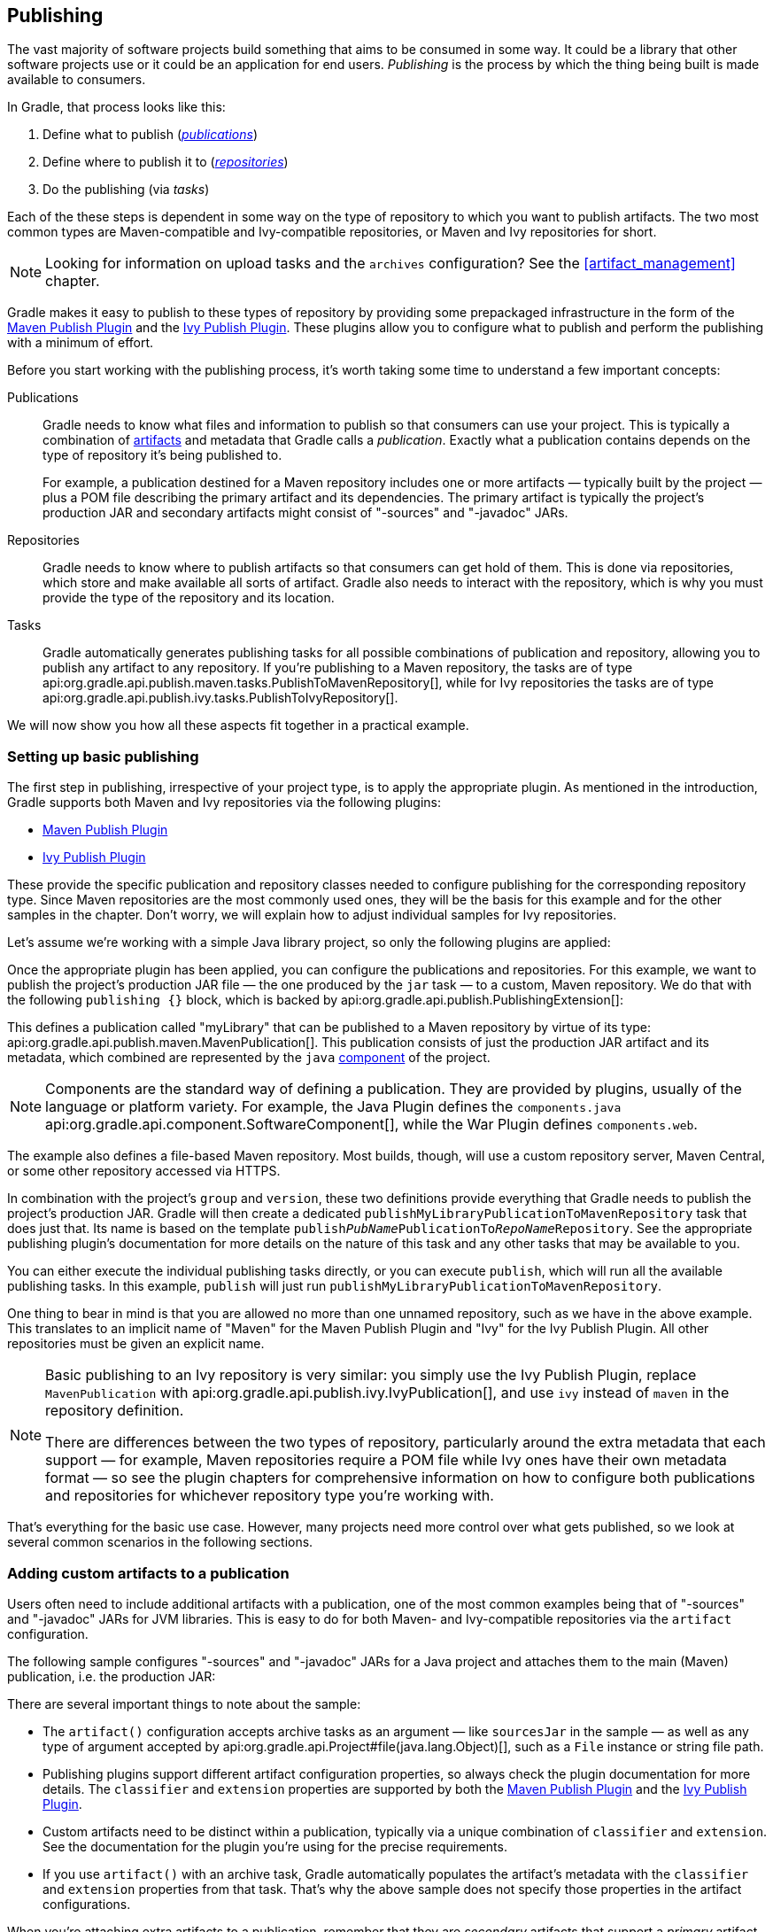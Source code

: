 // Copyright 2018 the original author or authors.
//
// Licensed under the Apache License, Version 2.0 (the "License");
// you may not use this file except in compliance with the License.
// You may obtain a copy of the License at
//
//      http://www.apache.org/licenses/LICENSE-2.0
//
// Unless required by applicable law or agreed to in writing, software
// distributed under the License is distributed on an "AS IS" BASIS,
// WITHOUT WARRANTIES OR CONDITIONS OF ANY KIND, either express or implied.
// See the License for the specific language governing permissions and
// limitations under the License.

[[publishing_overview]]
== Publishing

The vast majority of software projects build something that aims to be consumed in some way. It could be a library that other software projects use or it could be an application for end users. _Publishing_ is the process by which the thing being built is made available to consumers.

In Gradle, that process looks like this:

 1. Define what to publish (_<<glossary:publication,publications>>_)
 2. Define where to publish it to (_<<sub:terminology_repository,repositories>>_)
 3. Do the publishing (via _tasks_)

Each of the these steps is dependent in some way on the type of repository to which you want to publish artifacts. The two most common types are Maven-compatible and Ivy-compatible repositories, or Maven and Ivy repositories for short.

NOTE: Looking for information on upload tasks and the `archives` configuration? See the <<artifact_management>> chapter.

Gradle makes it easy to publish to these types of repository by providing some prepackaged infrastructure in the form of the <<publishing_maven,Maven Publish Plugin>> and the <<publishing_ivy,Ivy Publish Plugin>>. These plugins allow you to configure what to publish and perform the publishing with a minimum of effort.

++++
<figure>
    <title>The publishing process</title>
    <imageobject>
        <imagedata fileref="img/publishing-process.png" width="170mm"/>
    </imageobject>
</figure>
++++

Before you start working with the publishing process, it's worth taking some time to understand a few important concepts:

Publications::
Gradle needs to know what files and information to publish so that consumers can use your project. This is typically a combination of <<glossary:artifact,artifacts>> and metadata that Gradle calls a _publication_. Exactly what a publication contains depends on the type of repository it's being published to.
+
For example, a publication destined for a Maven repository includes one or more artifacts — typically built by the project — plus a POM file describing the primary artifact and its dependencies. The primary artifact is typically the project's production JAR and secondary artifacts might consist of "-sources" and "-javadoc" JARs.

Repositories::
Gradle needs to know where to publish artifacts so that consumers can get hold of them. This is done via repositories, which store and make available all sorts of artifact. Gradle also needs to interact with the repository, which is why you must provide the type of the repository and its location.

Tasks::
Gradle automatically generates publishing tasks for all possible combinations of publication and repository, allowing you to publish any artifact to any repository. If you're publishing to a Maven repository, the tasks are of type api:org.gradle.api.publish.maven.tasks.PublishToMavenRepository[], while for Ivy repositories the tasks are of type api:org.gradle.api.publish.ivy.tasks.PublishToIvyRepository[].

We will now show you how all these aspects fit together in a practical example.

[[sec:basic_publishing]]
=== Setting up basic publishing

The first step in publishing, irrespective of your project type, is to apply the appropriate plugin. As mentioned in the introduction, Gradle supports both Maven and Ivy repositories via the following plugins:

 * <<publishing_maven,Maven Publish Plugin>>
 * <<publishing_ivy,Ivy Publish Plugin>>

These provide the specific publication and repository classes needed to configure publishing for the corresponding repository type. Since Maven repositories are the most commonly used ones, they will be the basis for this example and for the other samples in the chapter. Don't worry, we will explain how to adjust individual samples for Ivy repositories.

Let's assume we're working with a simple Java library project, so only the following plugins are applied:

++++
<sample dir="userguide/publishing/javaLibrary" id="applying-plugins-for-publishing" title="Applying the necessary plugins">
    <sourcefile file="build.gradle" snippet="apply-plugins"/>
</sample>
++++

Once the appropriate plugin has been applied, you can configure the publications and repositories. For this example, we want to publish the project's production JAR file — the one produced by the `jar` task — to a custom, Maven repository. We do that with the following `publishing {}` block, which is backed by api:org.gradle.api.publish.PublishingExtension[]:

++++
<sample dir="userguide/publishing/javaLibrary" id="simple-publishing-example" title="Configuring a Java library for publishing">
    <sourcefile file="build.gradle" snippet="configure-publishing"/>
</sample>
++++

This defines a publication called "myLibrary" that can be published to a Maven repository by virtue of its type: api:org.gradle.api.publish.maven.MavenPublication[]. This publication consists of just the production JAR artifact and its metadata, which combined are represented by the `java` <<glossary:component,component>> of the project.

NOTE: Components are the standard way of defining a publication. They are provided by plugins, usually of the language or platform variety. For example, the Java Plugin defines the `components.java` api:org.gradle.api.component.SoftwareComponent[], while the War Plugin defines `components.web`.

The example also defines a file-based Maven repository. Most builds, though, will use a custom repository server, Maven Central, or some other repository accessed via HTTPS.

In combination with the project's `group` and `version`, these two definitions provide everything that Gradle needs to publish the project's production JAR. Gradle will then create a dedicated `publishMyLibraryPublicationToMavenRepository` task that does just that. Its name is based on the template `publish__PubName__PublicationTo__RepoName__Repository`. See the appropriate publishing plugin's documentation for more details on the nature of this task and any other tasks that may be available to you.

You can either execute the individual publishing tasks directly, or you can execute `publish`, which will run all the available publishing tasks. In this example, `publish` will just run `publishMyLibraryPublicationToMavenRepository`.

One thing to bear in mind is that you are allowed no more than one unnamed repository, such as we have in the above example. This translates to an implicit name of "Maven" for the Maven Publish Plugin and "Ivy" for the Ivy Publish Plugin. All other repositories must be given an explicit name.

[NOTE]
====
Basic publishing to an Ivy repository is very similar: you simply use the Ivy Publish Plugin, replace  `MavenPublication` with api:org.gradle.api.publish.ivy.IvyPublication[], and use `ivy` instead of `maven` in the repository definition.

There are differences between the two types of repository, particularly around the extra metadata that each support — for example, Maven repositories require a POM file while Ivy ones have their own metadata format — so see the plugin chapters for comprehensive information on how to configure both publications and repositories for whichever repository type you're working with.
====

That's everything for the basic use case. However, many projects need more control over what gets published, so we look at several common scenarios in the following sections.

[[sec:publishing_custom_artifacts_to_maven]]
=== Adding custom artifacts to a publication

Users often need to include additional artifacts with a publication, one of the most common examples being that of "-sources" and "-javadoc" JARs for JVM libraries. This is easy to do for both Maven- and Ivy-compatible repositories via the `artifact` configuration.

The following sample configures "-sources" and "-javadoc" JARs for a Java project and attaches them to the main (Maven) publication, i.e. the production JAR:

++++
<sample dir="maven-publish/javaProject" id="publishing_maven:publish-custom-artifact" title="Adding an additional archive artifact to a MavenPublication">
    <sourcefile file="build.gradle" snippet="publish-custom-artifact"/>
</sample>
++++

There are several important things to note about the sample:

 * The `artifact()` configuration accepts archive tasks as an argument — like `sourcesJar` in the sample — as well as any type of argument accepted by api:org.gradle.api.Project#file(java.lang.Object)[], such as a `File` instance or string file path.
 * Publishing plugins support different artifact configuration properties, so always check the plugin documentation for more details. The `classifier` and `extension` properties are supported by both the <<publishing_maven,Maven Publish Plugin>> and the <<publishin_ivy,Ivy Publish Plugin>>.
 * Custom artifacts need to be distinct within a publication, typically via a unique combination of `classifier` and `extension`. See the documentation for the plugin you're using for the precise requirements.
 * If you use `artifact()` with an archive task, Gradle automatically populates the artifact's metadata with the `classifier` and `extension` properties from that task. That's why the above sample does not specify those properties in the artifact configurations.

When you're attaching extra artifacts to a publication, remember that they are _secondary_ artifacts that support a _primary_ artifact. The metadata that a publication defines — such as dependency information — is associated with that primary artifact only. Thinking about publications in this way should help you determine whether you should be adding custom artifacts to an existing publication, or defining a new publication.

[[sec:publishing_custom_primary_artifact]]
=== Publishing a custom primary artifact (no component)

If your build produces a primary artifact that isn't supported by a predefined component, then you will need to configure a custom artifact. This isn't much different to adding a custom artifact to an existing publication. There are just a couple of extra considerations:

 * You may want to make the artifact available to other projects in the build
 * You will need to manually construct the necessary metadata for publishing

Inter-project dependencies have nothing to do with publishing, but both features typically apply to the same set of artifacts in a Gradle project. So how do you tie them together?

You start by defining a custom artifact and attaching it to a Gradle <<glossary:configuration,configuration>> of your choice. The following sample defines an RPM artifact that is produced by an `rpm` task (not shown) and attaches that artifact to the `archives` configuration:

++++
<sample dir="maven-publish/publish-artifact" id="publishing_maven:publish-artifact" title="Defining a custom artifact for a configuration">
    <sourcefile file="build.gradle" snippet="custom-artifact"/>
</sample>
++++

The `artifacts.add()` method — from api:org.gradle.api.artifacts.dsl.ArtifactHandler[] — returns an artifact object of type api:org.gradle.api.artifacts.PublishArtifact[] that can then be used in defining a publication, as shown in the following sample:

++++
<sample dir="maven-publish/publish-artifact" id="custom-artifact-publication" title="Attaching a custom PublishArtifact to a publication">
    <sourcefile file="build.gradle" snippet="custom-artifact-publication"/>
</sample>
++++

Now you can publish the RPM as well as depend on it from another project using the `project(path: ':my-project', configuration: 'archives')` syntax.

NOTE: There is currently no easy way to define dependency information for a custom artifact.

The `groupId` and `artifactId` properties are specific to Maven publications. See api:org.gradle.api.publish.ivy.IvyPublication[] for the relevant Ivy properties.

[[sec:publishing_multiple_modules_to_maven]]
=== Defining multiple publications

You may want to publish more than one primary artifact from a build. For example, a Java software project may prefer to publish separate API and implementation JARs, which can be consumed independently. One common approach to this requirement is to create separate API and implementation Gradle projects. But an alternative is to keep the source code in a single project and define multiple publications.

The following sample demonstrates how you can set up such a project by adding a custom `Jar` task to create the API JAR — the `apiJar` task — and then defining an extra publication called `api` for that JAR:

++++
<sample dir="maven-publish/multiple-publications" id="publishing_maven:publish-multiple-publications" title="Publishing multiple modules from a single project">
    <sourcefile file="build.gradle" snippet="multiple-publications"/>
</sample>
++++

There are a couple of important points to note from this example:

 * The implementation JAR is published with all its associated metadata, including the dependency information, as we are using a <<glossary:component,component>> in the publication definition. The API publication does not include that information, so you would have to manually incorporate it using the publication API for whichever repository type you're working with. See api:org.gradle.api.publish.maven.MavenPublication[] and api:org.gradle.api.publish.ivy.IvyPublication[] for details.
 * `artifactId` is specific to the Maven Publish Plugin. You will need to use `module` for an Ivy publication.

Gradle automatically creates publishing tasks for each combination of publication and repository, so with the above example, you'll get these tasks:

 * `publishImplPublicationToMavenRepository`
 * `publishApiPublicationToMavenRepository`

The ability to define multiple publications does raise the question of when to do this rather than have separate projects. The ideal situation is to have a single project publish all _<<glossary:variant,variants>>_ of its artifacts, be they JDK-specific, just the API, or a debug version. As a general rule of thumb, if the artifacts share the source for the classes they contain, they should probably be published from the same project.

[[publishing_maven:conditional_publishing]]
=== Restricting publications to specific repositories

When you have defined multiple publications or repositories, you often want to control which publications are published to which repositories. For instance, consider the following sample that defines two publications — one that consists of just a binary and another that contains the binary and associated sources — and two repositories — one for internal use and one for external consumers:

++++
<sample dir="maven-publish/conditional-publishing" id="multiplePublicationsAndRepositories" title="Adding multiple publications and repositories">
    <sourcefile file="build.gradle" snippet="publishing"/>
</sample>
++++

The publishing plugins will create tasks that allow you to publish either of the publications to either repository. They also attach those tasks to the `publish` aggregate task. But let's say you want to restrict the binary-only publication to the external repository and the binary-with-sources publication to the internal one. To do that, you need to make the publishing _conditional_.

Gradle allows you to skip any task you want based on a condition via the api:org.gradle.api.Task#onlyIf(org.gradle.api.specs.Spec)[] method. The following sample demonstrates how to implement the constraints we just mentioned:

++++
<sample dir="maven-publish/conditional-publishing" id="publishingMavenConditionally" title="Configuring which artifacts should be published to which repositories">
    <sourcefile file="build.gradle" snippet="task-config"/>
    <output args="publish publishToMavenLocal"/>
</sample>
++++

You may also want to define your own aggregate tasks to help with your workflow. For example, imagine that you have several publications that should be published to the external repository. It could be very useful to publish all of them in one go without publishing the internal ones.

The following sample demonstrates how you can do this by defining an aggregate task — `publishToExternalRepository` — that depends on all the relevant publish tasks:

++++
<sample dir="maven-publish/conditional-publishing" id="shorthandTasks" title="Defining your own shorthand tasks for publishing">
    <sourcefile file="build.gradle" snippet="shorthand-tasks"/>
</sample>
++++

This particular sample automatically handles the introduction or removal of the relevant publishing tasks by using api:org.gradle.api.tasks.TaskCollection#withType(java.lang.Class)[] with the api:org.gradle.api.publish.maven.tasks.PublishToMavenRepository[] task type. You can do the same with api:org.gradle.api.publish.ivy.tasks.PublishToIvyRepository[] if you're publishing to Ivy-compatible repositories.

[[sec:configuring_publishing_tasks]]
=== Configuring publishing tasks

The publishing plugins create their non-aggregate tasks after the project has been evaluated, which means you cannot directly reference them from your build script. If you would like to configure any of these tasks, you should use deferred task configuration. This can be done in a number of ways via the project's `tasks` collection.

For example, imagine you want to change where the `generatePomFileFor__PubName__Publication` tasks write their POM files. You can do this by using the api:org.gradle.api.tasks.TaskCollection#withType(java.lang.Class)[] method, as demonstrated by this sample:

++++
<sample dir="userguide/publishing/javaLibrary" id="deferred-configuration-publishing-task" title="Configuring a dynamically named task created by the publishing plugins">
    <sourcefile file="build.gradle" snippet="configure-generate-task"/>
</sample>
++++

The above sample uses a regular expression to extract the name of the publication from the name of the task. This is so that there is no conflict between the file paths of all the POM files that might be generated. If you only have one publication, then you don't have to worry about such conflicts since there will only be one POM file.

=== Terminology

[[glossary:artifact]]
Artifact::
A file produced by a build, such as a JAR, a ZIP distribution, or a native executable.
+
Artifacts are typically designed to be used or consumed by users or other projects, or deployed to hosting systems. This is distinct from intermediate files that are created by a build as a step on the way to producing the end result. For example, the class files generated by compiling Java source are almost never an end product themselves, since they are typically packaged into JARs or some other type of archive.

[[glossary:component]]
Component::
A predefined combination of one or more artifacts and a standard set of information about those artifacts. The concept exists in Gradle only as a part of publishing.
+
Components are typically defined by plugins and provide a simple way to define a publication, as they already include the appropriate metadata. For example, the `java` component consists of the production JAR — produced by the `jar` task — as well as its dependency information.

[[glossary:configuration]]
Configuration::
A named collection of dependencies or artifacts.
+
Gradle's configurations can be somewhat confusing because they apply to both <<sub:terminology_configuration,dependencies>> and artifacts. The main difference is that dependencies are consumed by the project, while artifacts are produced by it. Even then, the artifacts produced by a project are often consumed as dependencies by other projects.
+
Configurations allow different aspects of the build to work with known subsets of a project's dependencies or artifacts, e.g. the dependencies required for compilation, or the artifacts related to a project's API.

[[glossary:publication]]
Publication::
A description of the files and metadata that should be published to a repository as a single entity for use by consumers.
+
A publication has a name, a primary artifact, information about that artifact — the exact information depends on the type of artifact and the repository it's published to — and optionally other, secondary artifacts, such as the source files used to produce the primary artifact or documentation on it.

[[glossary:variant]]
Variant::
An alternative artifact for a <<sub:terminology_module,module>> that differs in some way from the main one, such as targetting a different platform or including debug information. Variants may have different dependencies from one another.

